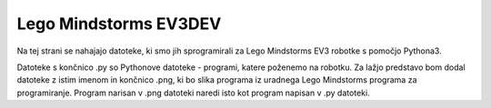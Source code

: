 Lego Mindstorms EV3DEV
==========
Na tej strani se nahajajo datoteke, ki smo jih sprogramirali za Lego Mindstorms EV3 robotke s pomočjo Pythona3.

Datoteke s končnico .py so Pythonove datoteke - programi, katere poženemo na robotku. Za lažjo predstavo bom dodal datoteke z istim imenom in končnico .png, ki bo slika programa iz uradnega Lego Mindstorms programa za programiranje. Program narisan v .png datoteki naredi isto kot program napisan v .py datoteki.
